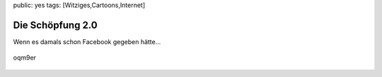 public: yes
tags: [Witziges,Cartoons,Internet]

Die Schöpfung 2.0
=================

Wenn es damals schon Facebook gegeben hätte...

.. figure:: http://blog.ich-wars-nicht.ch/wp-content/uploads/2009/08/oqm9er.jpg
   :align: center
   :alt: oqm9er

   oqm9er


